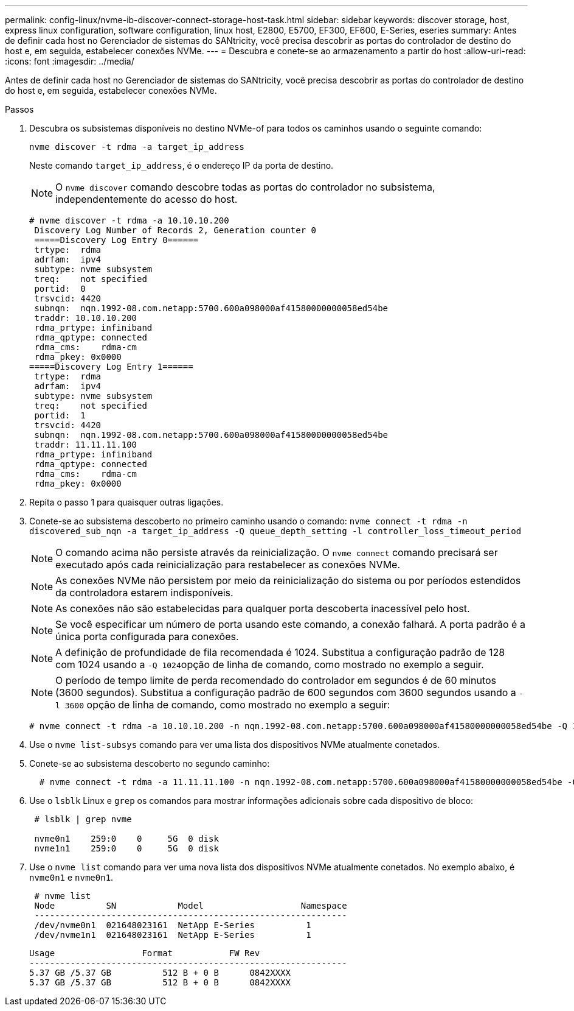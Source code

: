---
permalink: config-linux/nvme-ib-discover-connect-storage-host-task.html 
sidebar: sidebar 
keywords: discover storage, host, express linux configuration, software configuration, linux host, E2800, E5700, EF300, EF600, E-Series, eseries 
summary: Antes de definir cada host no Gerenciador de sistemas do SANtricity, você precisa descobrir as portas do controlador de destino do host e, em seguida, estabelecer conexões NVMe. 
---
= Descubra e conete-se ao armazenamento a partir do host
:allow-uri-read: 
:icons: font
:imagesdir: ../media/


[role="lead"]
Antes de definir cada host no Gerenciador de sistemas do SANtricity, você precisa descobrir as portas do controlador de destino do host e, em seguida, estabelecer conexões NVMe.

.Passos
. Descubra os subsistemas disponíveis no destino NVMe-of para todos os caminhos usando o seguinte comando:
+
[listing]
----
nvme discover -t rdma -a target_ip_address
----
+
Neste comando `target_ip_address`, é o endereço IP da porta de destino.

+

NOTE: O `nvme discover` comando descobre todas as portas do controlador no subsistema, independentemente do acesso do host.

+
[listing]
----
# nvme discover -t rdma -a 10.10.10.200
 Discovery Log Number of Records 2, Generation counter 0
 =====Discovery Log Entry 0======
 trtype:  rdma
 adrfam:  ipv4
 subtype: nvme subsystem
 treq:    not specified
 portid:  0
 trsvcid: 4420
 subnqn:  nqn.1992-08.com.netapp:5700.600a098000af41580000000058ed54be
 traddr: 10.10.10.200
 rdma_prtype: infiniband
 rdma_qptype: connected
 rdma_cms:    rdma-cm
 rdma_pkey: 0x0000
=====Discovery Log Entry 1======
 trtype:  rdma
 adrfam:  ipv4
 subtype: nvme subsystem
 treq:    not specified
 portid:  1
 trsvcid: 4420
 subnqn:  nqn.1992-08.com.netapp:5700.600a098000af41580000000058ed54be
 traddr: 11.11.11.100
 rdma_prtype: infiniband
 rdma_qptype: connected
 rdma_cms:    rdma-cm
 rdma_pkey: 0x0000
----
. Repita o passo 1 para quaisquer outras ligações.
. Conete-se ao subsistema descoberto no primeiro caminho usando o comando: `nvme connect -t rdma -n discovered_sub_nqn -a target_ip_address -Q queue_depth_setting -l controller_loss_timeout_period`
+

NOTE: O comando acima não persiste através da reinicialização. O `nvme connect` comando precisará ser executado após cada reinicialização para restabelecer as conexões NVMe.

+

NOTE: As conexões NVMe não persistem por meio da reinicialização do sistema ou por períodos estendidos da controladora estarem indisponíveis.

+

NOTE: As conexões não são estabelecidas para qualquer porta descoberta inacessível pelo host.

+

NOTE: Se você especificar um número de porta usando este comando, a conexão falhará. A porta padrão é a única porta configurada para conexões.

+

NOTE: A definição de profundidade de fila recomendada é 1024. Substitua a configuração padrão de 128 com 1024 usando a ``-Q 1024``opção de linha de comando, como mostrado no exemplo a seguir.

+

NOTE: O período de tempo limite de perda recomendado do controlador em segundos é de 60 minutos (3600 segundos). Substitua a configuração padrão de 600 segundos com 3600 segundos usando a `-l 3600` opção de linha de comando, como mostrado no exemplo a seguir:

+
[listing]
----
# nvme connect -t rdma -a 10.10.10.200 -n nqn.1992-08.com.netapp:5700.600a098000af41580000000058ed54be -Q 1024 -l 3600
----
. Use o `nvme list-subsys` comando para ver uma lista dos dispositivos NVMe atualmente conetados.
. Conete-se ao subsistema descoberto no segundo caminho:
+
[listing]
----
  # nvme connect -t rdma -a 11.11.11.100 -n nqn.1992-08.com.netapp:5700.600a098000af41580000000058ed54be -Q 1024 -l 3600
----
. Use o `lsblk` Linux e `grep` os comandos para mostrar informações adicionais sobre cada dispositivo de bloco:
+
[listing]
----
 # lsblk | grep nvme

 nvme0n1    259:0    0     5G  0 disk
 nvme1n1    259:0    0     5G  0 disk
----
. Use o `nvme list` comando para ver uma nova lista dos dispositivos NVMe atualmente conetados. No exemplo abaixo, é `nvme0n1` e `nvme0n1`.
+
[listing]
----
 # nvme list
 Node          SN            Model                   Namespace
 -------------------------------------------------------------
 /dev/nvme0n1  021648023161  NetApp E-Series          1
 /dev/nvme1n1  021648023161  NetApp E-Series          1
----
+
[listing]
----
Usage                 Format           FW Rev
--------------------------------------------------------------
5.37 GB /5.37 GB          512 B + 0 B      0842XXXX
5.37 GB /5.37 GB          512 B + 0 B      0842XXXX
----

